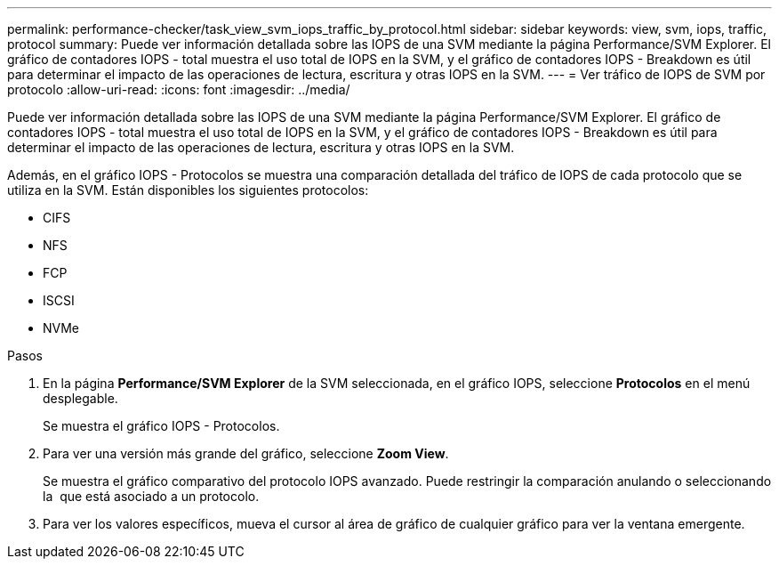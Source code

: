 ---
permalink: performance-checker/task_view_svm_iops_traffic_by_protocol.html 
sidebar: sidebar 
keywords: view, svm, iops, traffic, protocol 
summary: Puede ver información detallada sobre las IOPS de una SVM mediante la página Performance/SVM Explorer. El gráfico de contadores IOPS - total muestra el uso total de IOPS en la SVM, y el gráfico de contadores IOPS - Breakdown es útil para determinar el impacto de las operaciones de lectura, escritura y otras IOPS en la SVM. 
---
= Ver tráfico de IOPS de SVM por protocolo
:allow-uri-read: 
:icons: font
:imagesdir: ../media/


[role="lead"]
Puede ver información detallada sobre las IOPS de una SVM mediante la página Performance/SVM Explorer. El gráfico de contadores IOPS - total muestra el uso total de IOPS en la SVM, y el gráfico de contadores IOPS - Breakdown es útil para determinar el impacto de las operaciones de lectura, escritura y otras IOPS en la SVM.

Además, en el gráfico IOPS - Protocolos se muestra una comparación detallada del tráfico de IOPS de cada protocolo que se utiliza en la SVM. Están disponibles los siguientes protocolos:

* CIFS
* NFS
* FCP
* ISCSI
* NVMe


.Pasos
. En la página *Performance/SVM Explorer* de la SVM seleccionada, en el gráfico IOPS, seleccione *Protocolos* en el menú desplegable.
+
Se muestra el gráfico IOPS - Protocolos.

. Para ver una versión más grande del gráfico, seleccione *Zoom View*.
+
Se muestra el gráfico comparativo del protocolo IOPS avanzado. Puede restringir la comparación anulando o seleccionando la image:../media/eye_icon.gif[""] que está asociado a un protocolo.

. Para ver los valores específicos, mueva el cursor al área de gráfico de cualquier gráfico para ver la ventana emergente.

